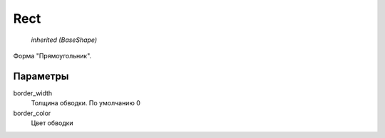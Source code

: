 Rect
----

    `inherited (BaseShape)`

Форма "Прямоугольник".

Параметры
=========

border_width
    Толщина обводки. По умолчанию 0

border_color
    Цвет обводки